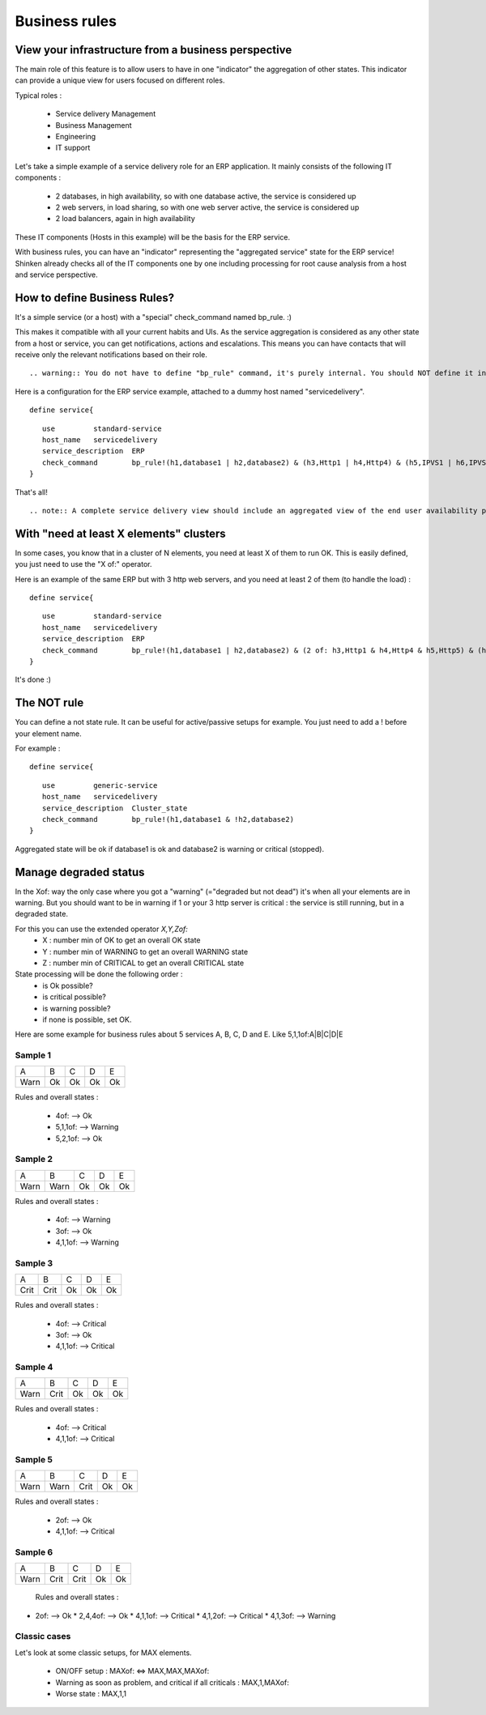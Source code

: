 .. _advancedtopics-businessrules:





Business rules 
===============




View your infrastructure from a business perspective 
-----------------------------------------------------

The main role of this feature is to allow users to have in one "indicator" the aggregation of other states. This indicator can provide a unique view for users focused on different roles.

Typical roles :

  * Service delivery Management
  * Business Management
  * Engineering
  * IT support

Let's take a simple example of a service delivery role for an ERP application. It mainly consists of the following IT components :

  * 2 databases, in high availability, so with one database active, the service is considered up
  * 2 web servers, in load sharing, so with one web server active, the service is considered up
  * 2 load balancers, again in high availability

These IT components (Hosts in this example) will be the basis for the ERP service.

With business rules, you can have an "indicator" representing the "aggregated service" state for the ERP service! Shinken already checks all of the IT components one by one including processing for root cause analysis from a host and service perspective.



How to define Business Rules? 
------------------------------

It's a simple service (or a host) with a "special" check_command named bp_rule. :)

This makes it compatible with all your current habits and UIs. As the service aggregation is considered as any other state from a host or service, you can get notifications, actions and escalations. This means you can have contacts that will receive only the relevant notifications based on their role.

  
::

   .. warning:: You do not have to define "bp_rule" command, it's purely internal. You should NOT define it in you checkcommands.cfg file, or the configuration will be invalid due to duplicate commands!
  
Here is a configuration for the ERP service example, attached to a dummy host named "servicedelivery".

  
::

  
  define service{
  
::

     use         standard-service
     host_name   servicedelivery
     service_description  ERP
     check_command        bp_rule!(h1,database1 | h2,database2) & (h3,Http1 | h4,Http4) & (h5,IPVS1 | h6,IPVS2)
  }

That's all!

  
::

   .. note:: A complete service delivery view should include an aggregated view of the end user availability perspective states, end user performance perspective states, IT component states, application error states, application performance states. This aggregated state can then be used as a metric for Service Management (basis for defining an SLA).
  


With "need at least X elements" clusters 
-----------------------------------------

In some cases, you know that in a cluster of N elements, you need at least X of them to run OK. This is easily defined, you just need to use the "X of:" operator.

Here is an example of the same ERP but with 3 http web servers, and you need at least 2 of them (to handle the load) :

  
::

  
  define service{
  
::

     use         standard-service
     host_name   servicedelivery
     service_description  ERP
     check_command        bp_rule!(h1,database1 | h2,database2) & (2 of: h3,Http1 & h4,Http4 & h5,Http5) & (h6,IPVS1 | h7,IPVS2)
  }

It's done :)




The NOT rule 
-------------

You can define a not state rule. It can be useful for active/passive setups for example. You just need to add a ! before your element name.

For example :
  
::

  
  define service{
  
::

     use         generic-service
     host_name   servicedelivery
     service_description  Cluster_state
     check_command        bp_rule!(h1,database1 & !h2,database2)
  }


Aggregated state will be ok if database1 is ok and database2 is warning or critical (stopped).


Manage degraded status 
-----------------------

In the Xof: way the only case where you got a "warning" (="degraded but not dead") it's when all your elements are in warning. But you should want to be in warning if 1 or your 3 http server is critical : the service is still running, but in a degraded state.

For this you can use the extended operator *X,Y,Zof:*
  * X : number min of OK to get an overall OK state
  * Y : number min of WARNING to get an overall WARNING state
  * Z : number min of CRITICAL to get an overall CRITICAL state

State processing will be done the following order :
  * is Ok possible?
  * is critical possible?
  * is warning possible?
  * if none is possible, set OK.

Here are some example for business rules about 5 services A, B, C, D and E. Like 5,1,1of:A|B|C|D|E



Sample 1 
~~~~~~~~~



==== == == == ==
A    B  C  D  E 
Warn Ok Ok Ok Ok
==== == == == ==

Rules and overall states :

  * 4of:  --> Ok
  * 5,1,1of: --> Warning
  * 5,2,1of: --> Ok



Sample 2 
~~~~~~~~~



==== ==== == == ==
A    B    C  D  E 
Warn Warn Ok Ok Ok
==== ==== == == ==

Rules and overall states :

  * 4of:  --> Warning
  * 3of: --> Ok
  * 4,1,1of: --> Warning



Sample 3 
~~~~~~~~~



==== ==== == == ==
A    B    C  D  E 
Crit Crit Ok Ok Ok
==== ==== == == ==

Rules and overall states :

  * 4of:  --> Critical
  * 3of: --> Ok
  * 4,1,1of: --> Critical



Sample 4 
~~~~~~~~~



==== ==== == == ==
A    B    C  D  E 
Warn Crit Ok Ok Ok
==== ==== == == ==

Rules and overall states :

  * 4of:  --> Critical
  * 4,1,1of: --> Critical



Sample 5 
~~~~~~~~~



==== ==== ==== == ==
A    B    C    D  E 
Warn Warn Crit Ok Ok
==== ==== ==== == ==

Rules and overall states :

  * 2of:  --> Ok
  * 4,1,1of: --> Critical



Sample 6 
~~~~~~~~~



==== ==== ==== == ==
A    B    C    D  E 
Warn Crit Crit Ok Ok
==== ==== ==== == ==

   Rules and overall states :
  

* 2of:  --> Ok
  * 2,4,4of: --> Ok
  * 4,1,1of: --> Critical
  * 4,1,2of: --> Critical
  * 4,1,3of: --> Warning



Classic cases 
~~~~~~~~~~~~~~

Let's look at some classic setups, for MAX elements.

  * ON/OFF setup : MAXof: <=> MAX,MAX,MAXof:
  * Warning as soon as problem, and critical if all criticals : MAX,1,MAXof:
  * Worse state : MAX,1,1


